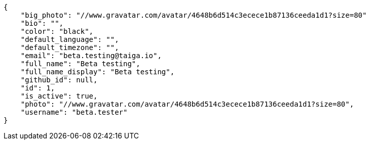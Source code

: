 [source,json]
----
{
    "big_photo": "//www.gravatar.com/avatar/4648b6d514c3ecece1b87136ceeda1d1?size=80"
    "bio": "",
    "color": "black",
    "default_language": "",
    "default_timezone": "",
    "email": "beta.testing@taiga.io",
    "full_name": "Beta testing",
    "full_name_display": "Beta testing",
    "github_id": null,
    "id": 1,
    "is_active": true,
    "photo": "//www.gravatar.com/avatar/4648b6d514c3ecece1b87136ceeda1d1?size=80",
    "username": "beta.tester"
}
----
